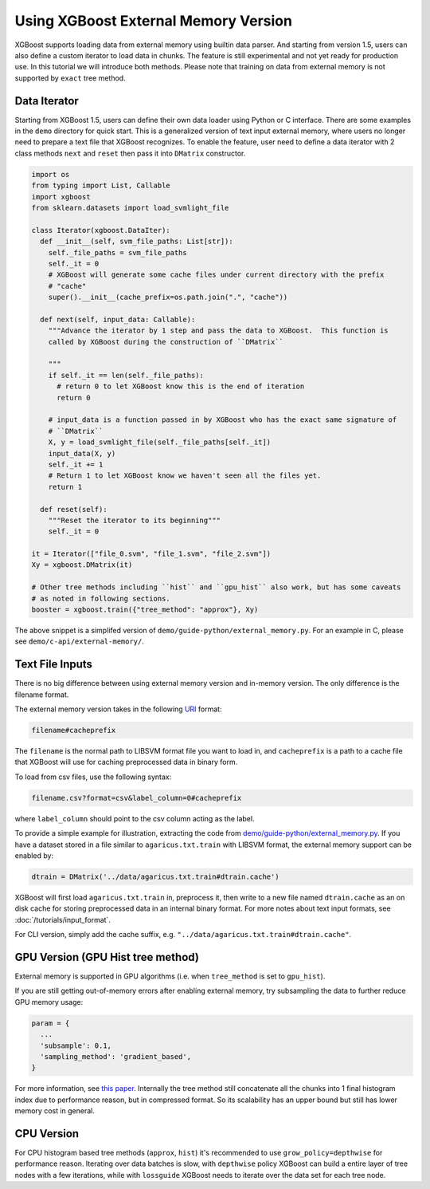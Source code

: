 #####################################
Using XGBoost External Memory Version
#####################################

XGBoost supports loading data from external memory using builtin data parser.  And
starting from version 1.5, users can also define a custom iterator to load data in chunks.
The feature is still experimental and not yet ready for production use.  In this tutorial
we will introduce both methods.  Please note that training on data from external memory is
not supported by ``exact`` tree method.

*************
Data Iterator
*************

Starting from XGBoost 1.5, users can define their own data loader using Python or C
interface.  There are some examples in the ``demo`` directory for quick start.  This is a
generalized version of text input external memory, where users no longer need to prepare a
text file that XGBoost recognizes.  To enable the feature, user need to define a data
iterator with 2 class methods ``next`` and ``reset`` then pass it into ``DMatrix``
constructor.

.. code-block:: python

  import os
  from typing import List, Callable
  import xgboost
  from sklearn.datasets import load_svmlight_file

  class Iterator(xgboost.DataIter):
    def __init__(self, svm_file_paths: List[str]):
      self._file_paths = svm_file_paths
      self._it = 0
      # XGBoost will generate some cache files under current directory with the prefix
      # "cache"
      super().__init__(cache_prefix=os.path.join(".", "cache"))

    def next(self, input_data: Callable):
      """Advance the iterator by 1 step and pass the data to XGBoost.  This function is
      called by XGBoost during the construction of ``DMatrix``

      """
      if self._it == len(self._file_paths):
        # return 0 to let XGBoost know this is the end of iteration
        return 0

      # input_data is a function passed in by XGBoost who has the exact same signature of
      # ``DMatrix``
      X, y = load_svmlight_file(self._file_paths[self._it])
      input_data(X, y)
      self._it += 1
      # Return 1 to let XGBoost know we haven't seen all the files yet.
      return 1

    def reset(self):
      """Reset the iterator to its beginning"""
      self._it = 0

  it = Iterator(["file_0.svm", "file_1.svm", "file_2.svm"])
  Xy = xgboost.DMatrix(it)

  # Other tree methods including ``hist`` and ``gpu_hist`` also work, but has some caveats
  # as noted in following sections.
  booster = xgboost.train({"tree_method": "approx"}, Xy)


The above snippet is a simplifed version of ``demo/guide-python/external_memory.py``.  For
an example in C, please see ``demo/c-api/external-memory/``.

****************
Text File Inputs
****************

There is no big difference between using external memory version and in-memory version.
The only difference is the filename format.

The external memory version takes in the following `URI <https://en.wikipedia.org/wiki/Uniform_Resource_Identifier>`_ format:

.. code-block:: none

  filename#cacheprefix

The ``filename`` is the normal path to LIBSVM format file you want to load in, and
``cacheprefix`` is a path to a cache file that XGBoost will use for caching preprocessed
data in binary form.

To load from csv files, use the following syntax:

.. code-block:: none

  filename.csv?format=csv&label_column=0#cacheprefix

where ``label_column`` should point to the csv column acting as the label.

To provide a simple example for illustration, extracting the code from
`demo/guide-python/external_memory.py <https://github.com/dmlc/xgboost/blob/master/demo/guide-python/external_memory.py>`_. If
you have a dataset stored in a file similar to ``agaricus.txt.train`` with LIBSVM format, the external memory support can be enabled by:

.. code-block:: python

  dtrain = DMatrix('../data/agaricus.txt.train#dtrain.cache')

XGBoost will first load ``agaricus.txt.train`` in, preprocess it, then write to a new file named
``dtrain.cache`` as an on disk cache for storing preprocessed data in an internal binary format.  For
more notes about text input formats, see :doc:`/tutorials/input_format`.

For CLI version, simply add the cache suffix, e.g. ``"../data/agaricus.txt.train#dtrain.cache"``.


**********************************
GPU Version (GPU Hist tree method)
**********************************
External memory is supported in GPU algorithms (i.e. when ``tree_method`` is set to ``gpu_hist``).

If you are still getting out-of-memory errors after enabling external memory, try subsampling the
data to further reduce GPU memory usage:

.. code-block:: python

  param = {
    ...
    'subsample': 0.1,
    'sampling_method': 'gradient_based',
  }

For more information, see `this paper <https://arxiv.org/abs/2005.09148>`_.  Internally
the tree method still concatenate all the chunks into 1 final histogram index due to
performance reason, but in compressed format.  So its scalability has an upper bound but
still has lower memory cost in general.

***********
CPU Version
***********

For CPU histogram based tree methods (``approx``, ``hist``) it's recommended to use
``grow_policy=depthwise`` for performance reason.  Iterating over data batches is slow,
with ``depthwise`` policy XGBoost can build a entire layer of tree nodes with a few
iterations, while with ``lossguide`` XGBoost needs to iterate over the data set for each
tree node.

